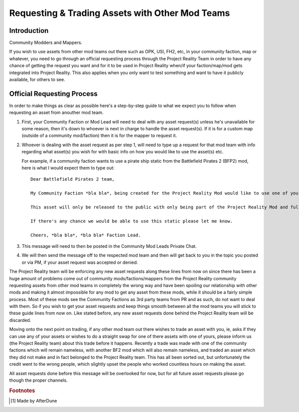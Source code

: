
Requesting & Trading Assets with Other Mod Teams
================================================

Introduction
------------

Community Modders and Mappers.

If you wish to use assets from other mod teams out there such as OPK, USI, FH2, etc, in your community faction, map or whatever, you need to go through an official requesting process through the Project Reality Team in order to have any chance of getting the request you want and for it to be used in Project Reality when/if your faction/map/mod gets integrated into Project Reality. This also applies when you only want to test something and want to have it publicly available, for others to see.

Official Requesting Process
---------------------------

In order to make things as clear as possible here's a step-by-step guide to what we expect you to follow when requesting an asset from anouther mod team.

#. First, your Community Faction or Mod Lead will need to deal with any asset request(s) unless he's unavailable for some reason, then it's down to whoever is next in charge to handle the asset request(s). If it is for a custom map (outside of a community mod/faction) then it is for the mapper to request it.
#. Whoever is dealing with the asset request as per step 1, will need to type up a request for that mod team with info regarding what asset(s) you wish for with basic info on how you would like to use the asset(s) etc.

   For example, if a community faction wants to use a pirate ship static from the Battlefield Pirates 2 (BFP2) mod, here is what I would expect them to type out::

      Dear Battlefield Pirates 2 team,

      My Community Faction *bla bla*, being created for the Project Reality Mod would like to use one of your static pirate ships, to be exact your ship_wreck01 located in Objects\staticobjects\island\ship_wreck01\ to be used on one of our maps called *bla bla* which is based on a tropical island.

      This asset will only be released to the public with only being part of the Project Reality Mod and full credit will be given.

      If there's any chance we would be able to use this static please let me know.

      Cheers, *bla bla*, *bla bla* Faction Lead. 

#. This message will need to then be posted in the Community Mod Leads Private Chat.
#. We will then send the message off to the respected mod team and then will get back to you in the topic you posted or via PM, if your asset request was accepted or denied.

The Project Reality team will be enforcing any new asset requests along these lines from now on since there has been a huge amount of problems come out of community mods/factions/mappers from the Project Reality community requesting assets from other mod teams in completely the wrong way and have been spoiling our relationship with other mods and making it almost impossible for any mod to get any asset from these mods, while it should be a fairly simple process. Most of these mods see the Community Factions as 3rd party teams from PR and as such, do not want to deal with them. So if you wish to get your asset requests and keep things smooth between all the mod teams you will stick to these guide lines from now on. Like stated before, any new asset requests done behind the Project Reality team will be discarded.

Moving onto the next point on trading, if any other mod team out there wishes to trade an asset with you, ie, asks if they can use any of your assets or wishes to do a straight swap for one of there assets with one of yours, please inform us (the Project Reality team) about this trade before it happens. Recently a trade was made with one of the community factions which will remain nameless, with another BF2 mod which will also remain nameless, and traded an asset which they did not make and in fact belonged to the Project Reality team. This has all been sorted out, but unfortunately the credit went to the wrong people, which slightly upset the people who worked countless hours on making the asset.

All asset requests done before this message will be overlooked for now, but for all future asset requests please go though the proper channels.

.. rubric:: Footnotes

.. [#f1] Made by AfterDune
